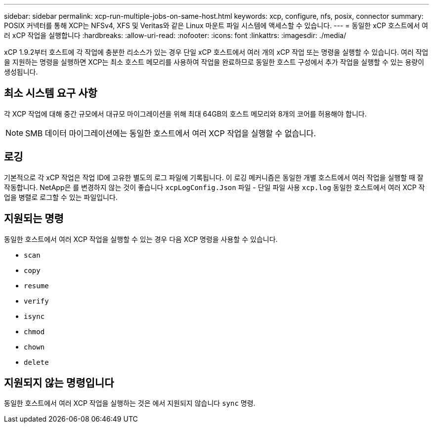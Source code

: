 ---
sidebar: sidebar 
permalink: xcp-run-multiple-jobs-on-same-host.html 
keywords: xcp, configure, nfs, posix, connector 
summary: POSIX 커넥터를 통해 XCP는 NFSv4, XFS 및 Veritas와 같은 Linux 마운트 파일 시스템에 액세스할 수 있습니다. 
---
= 동일한 xCP 호스트에서 여러 xCP 작업을 실행합니다
:hardbreaks:
:allow-uri-read: 
:nofooter: 
:icons: font
:linkattrs: 
:imagesdir: ./media/


[role="lead"]
xCP 1.9.2부터 호스트에 각 작업에 충분한 리소스가 있는 경우 단일 xCP 호스트에서 여러 개의 xCP 작업 또는 명령을 실행할 수 있습니다. 여러 작업을 지원하는 명령을 실행하면 XCP는 최소 호스트 메모리를 사용하여 작업을 완료하므로 동일한 호스트 구성에서 추가 작업을 실행할 수 있는 용량이 생성됩니다.



== 최소 시스템 요구 사항

각 XCP 작업에 대해 중간 규모에서 대규모 마이그레이션을 위해 최대 64GB의 호스트 메모리와 8개의 코어를 허용해야 합니다.


NOTE: SMB 데이터 마이그레이션에는 동일한 호스트에서 여러 XCP 작업을 실행할 수 없습니다.



== 로깅

기본적으로 각 xCP 작업은 작업 ID에 고유한 별도의 로그 파일에 기록됩니다. 이 로깅 메커니즘은 동일한 개별 호스트에서 여러 작업을 실행할 때 잘 작동합니다. NetApp은 를 변경하지 않는 것이 좋습니다 `xcpLogConfig.Json` 파일 - 단일 파일 사용 `xcp.log` 동일한 호스트에서 여러 XCP 작업을 병렬로 로그할 수 있는 파일입니다.



== 지원되는 명령

동일한 호스트에서 여러 XCP 작업을 실행할 수 있는 경우 다음 XCP 명령을 사용할 수 있습니다.

* `scan`
* `copy`
* `resume`
* `verify`
* `isync`
* `chmod`
* `chown`
* `delete`




== 지원되지 않는 명령입니다

동일한 호스트에서 여러 XCP 작업을 실행하는 것은 에서 지원되지 않습니다 `sync` 명령.
